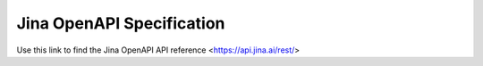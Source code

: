 Jina OpenAPI Specification
=============================

Use this link to find the Jina OpenAPI API reference <https://api.jina.ai/rest/>

